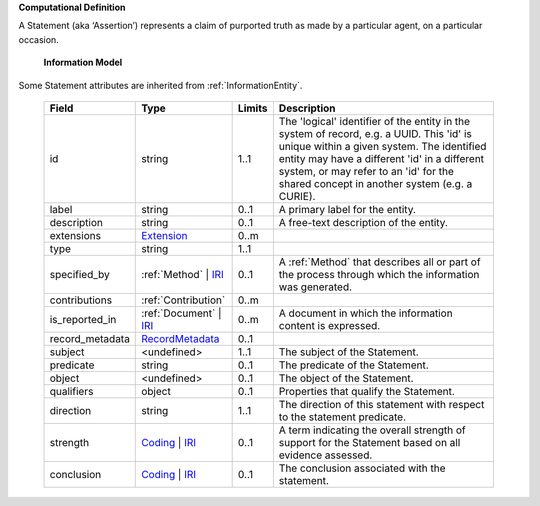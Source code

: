 **Computational Definition**

A Statement (aka ‘Assertion’) represents a claim of purported truth as made by a particular agent,  on a particular occasion.

    **Information Model**
    
Some Statement attributes are inherited from :ref:`InformationEntity`.

    .. list-table::
       :class: clean-wrap
       :header-rows: 1
       :align: left
       :widths: auto
       
       *  - Field
          - Type
          - Limits
          - Description
       *  - id
          - string
          - 1..1
          - The 'logical' identifier of the entity in the system of record, e.g. a UUID. This 'id' is  unique within a given system. The identified entity may have a different 'id' in a different  system, or may refer to an 'id' for the shared concept in another system (e.g. a CURIE).
       *  - label
          - string
          - 0..1
          - A primary label for the entity.
       *  - description
          - string
          - 0..1
          - A free-text description of the entity.
       *  - extensions
          - `Extension <core.json#/$defs/Extension>`_
          - 0..m
          - 
       *  - type
          - string
          - 1..1
          - 
       *  - specified_by
          - :ref:`Method` | `IRI <core.json#/$defs/IRI>`_
          - 0..1
          - A :ref:`Method` that describes all or part of the process through which the information was generated.
       *  - contributions
          - :ref:`Contribution`
          - 0..m
          - 
       *  - is_reported_in
          - :ref:`Document` | `IRI <core.json#/$defs/IRI>`_
          - 0..m
          - A document in which the information content is expressed.
       *  - record_metadata
          - `RecordMetadata <core.json#/$defs/RecordMetadata>`_
          - 0..1
          - 
       *  - subject
          - <undefined>
          - 1..1
          - The subject of the Statement.
       *  - predicate
          - string
          - 0..1
          - The predicate of the Statement.
       *  - object
          - <undefined>
          - 0..1
          - The object of the Statement.
       *  - qualifiers
          - object
          - 0..1
          - Properties that qualify the Statement.
       *  - direction
          - string
          - 1..1
          - The direction of this statement with respect to the statement predicate.
       *  - strength
          - `Coding <core.json#/$defs/Coding>`_ | `IRI <core.json#/$defs/IRI>`_
          - 0..1
          - A term indicating the overall strength of support for the Statement based on all evidence assessed.
       *  - conclusion
          - `Coding <core.json#/$defs/Coding>`_ | `IRI <core.json#/$defs/IRI>`_
          - 0..1
          - The conclusion associated with the statement.
